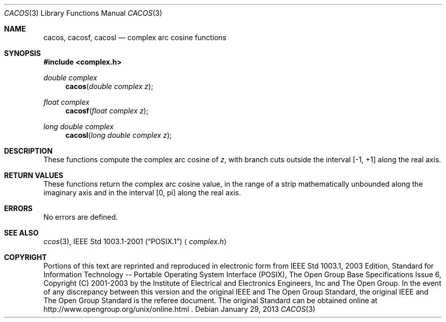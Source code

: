 .\" cacos.3,v 1.3 2013/01/29 02:05:08 matt Exp
.\" Copyright (c) 2001-2003 The Open Group, All Rights Reserved
.Dd January 29, 2013
.Dt CACOS 3
.Os
.Sh NAME
.Nm cacos ,
.Nm cacosf ,
.Nm cacosl
.Nd complex arc cosine functions
.Sh SYNOPSIS
.In complex.h
.Ft double complex
.Fn cacos "double complex z"
.Ft float complex
.Fn cacosf "float complex z"
.Ft long double complex
.Fn cacosl "long double complex z"
.Sh DESCRIPTION
These functions compute the complex arc cosine of
.Ar z ,
with branch cuts outside the interval [\-1,\ +1] along the
real axis.
.Sh RETURN VALUES
These functions return the complex arc cosine value, in the
range of a strip mathematically unbounded along the imaginary
axis and in the interval [0,\ pi] along the real axis.
.Sh ERRORS
No errors are defined.
.Sh SEE ALSO
.Xr ccos 3 ,
.St -p1003.1-2001
.Aq Pa complex.h
.Sh COPYRIGHT
Portions of this text are reprinted and reproduced in electronic form
from IEEE Std 1003.1, 2003 Edition, Standard for Information Technology
-- Portable Operating System Interface (POSIX), The Open Group Base
Specifications Issue 6, Copyright (C) 2001-2003 by the Institute of
Electrical and Electronics Engineers, Inc and The Open Group.
In the
event of any discrepancy between this version and the original IEEE and
The Open Group Standard, the original IEEE and The Open Group Standard
is the referee document.
The original Standard can be obtained online at
http://www.opengroup.org/unix/online.html .
